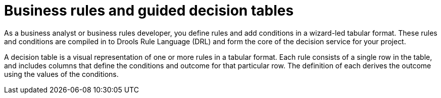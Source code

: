 [id='business_rules_tables_intro']
= Business rules and guided decision tables

As a business analyst or business rules developer, you define rules and add conditions in a wizard-led tabular format. These rules and conditions are compiled in to Drools Rule Language (DRL) and form the core of the decision service for your project.

A decision table is a visual representation of one or more rules in a tabular format. Each rule consists of a single row in the table, and includes columns that define the conditions and outcome for that particular row.  The definition of each derives the outcome using the values of the conditions.
